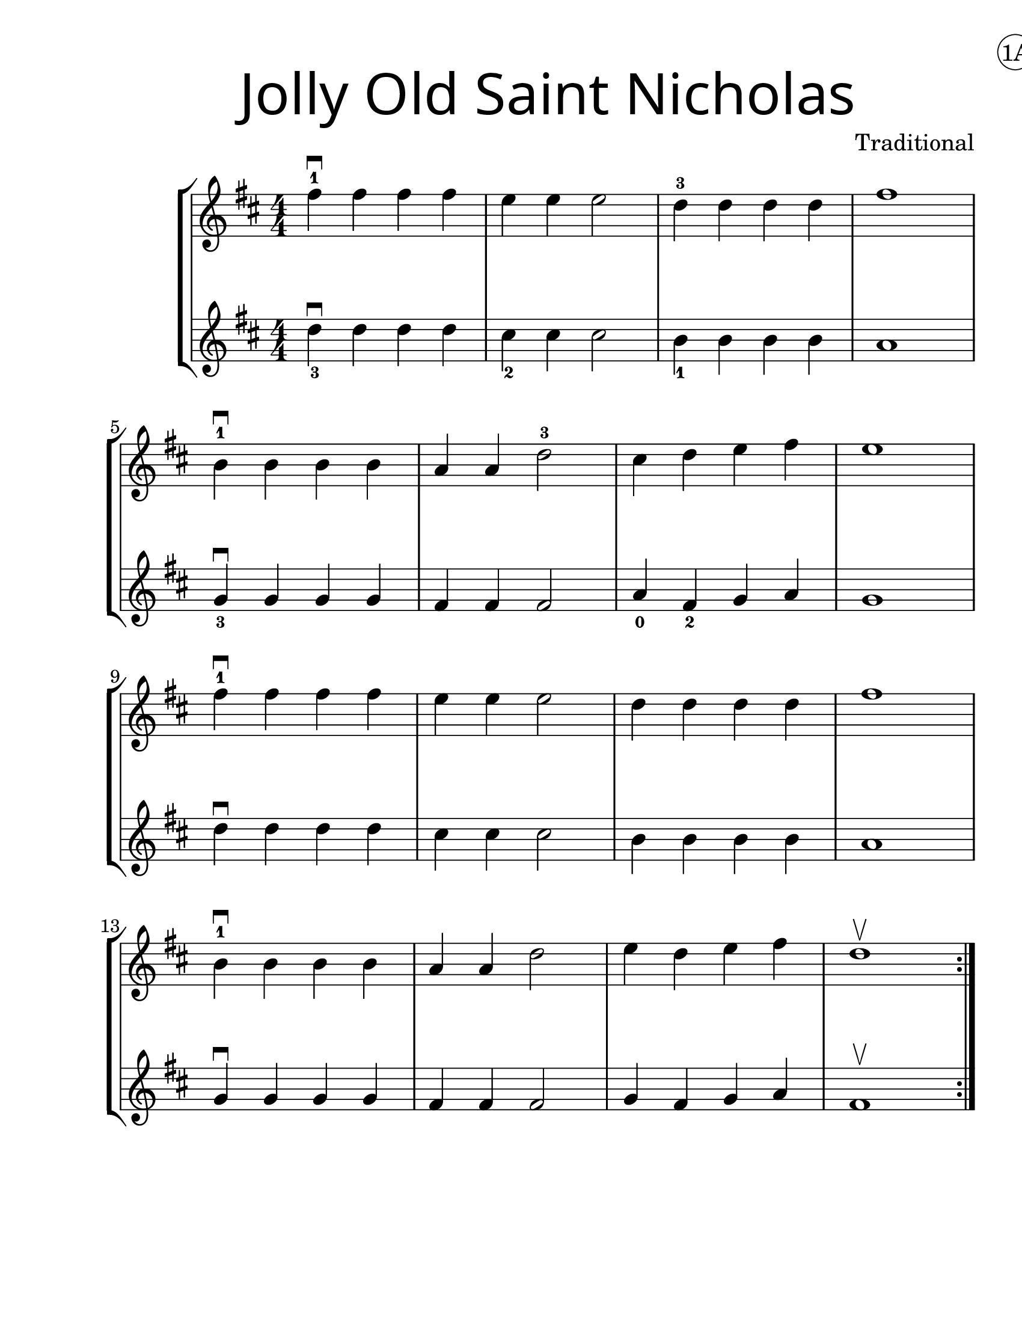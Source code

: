 \version "2.19.40"
\language "english"
\paper {
  #(set-paper-size "letter")
  left-margin = 1.0\in
}
#(set-global-staff-size 25)


first = \relative a' {
  \set Score.markFormatter = #format-mark-box-barnumbers
  \time 4/4
  \numericTimeSignature
  \key d \major

  \repeat volta 2 {
    fs'4-1\downbow fs fs fs |
    e e e2 |
    d4-3 d d d |
    fs1 |
    \break

    b,4-1\downbow b b b |
    a4 a d2-3 |
    cs4 d e4 fs |
    e1 |
    \break

    fs4-1\downbow fs fs fs |
    e e e2 |
    d4 d d d |
    fs1 |
    \break

    b,4-1\downbow b b b |
    a a d2 |
    e4 d e fs |
    d1\upbow
  }
}

second = \relative a' {
  \time 4/4
  \numericTimeSignature
  \key d \major

d4_3\downbow d d d |
cs_2 cs cs2 |
b4_1 b b b |
a1
\break

g4_3\downbow g g g |
fs fs fs2 |
a4_0 fs_2 g4 a |
g1
\break

d'4\downbow d d d |
cs4 cs cs2
b4 b b b |
a1
\break

g4\downbow g g g
fs fs fs2 |
g4 fs g a |
fs1\upbow
}

\bookpart {
  \header {
    dedication =  \markup { \huge \hspace #90 \circle "1A" }
    title = \markup {
      \override #'(font-name . "SantasSleighFull")
      \override #'(font-size . 8)
      { "Jolly Old Saint Nicholas" }
    }
    instrument = ""
    tagline = ""
    composer = "Traditional"
  }

  \score {
    \new StaffGroup <<
      \new Staff \with {
        \override VerticalAxisGroup.staff-staff-spacing = #'((basic-distance . 12))
      } {
        \first
      }
      \new Staff \with {
      } {
        \second
      }
    >>
  }
}

\bookpart {
  \header {
    title = \markup {
      \override #'(font-name . "SantasSleighFull")
      \override #'(font-size . 8)
      { "Jolly Old Saint Nicholas" }
    }
    dedication =  \markup { \huge \hspace #90 \circle "1B" }
    instrument = ""
    tagline = ""
    composer = "Traditional"
  }
  \score {
    \new Staff \with {
      \override VerticalAxisGroup.staff-staff-spacing = #'((basic-distance . 12))
    } {
      \first
    }
  }
  \markup {
    \hspace #2
    \column {
      \huge {
        \line { "In the hours dark and cold" }
        \line { "of the longest night," }
        \line { "there's a custom ages old" }
        \line { "bringing in the light." }
        \line { "\n" }
        \line { "Little candle, light our way" }
        \line { "as you brightly burn." }
        \line { "Keep the dark and cold at bay" }
        \line { "'til the sun's return." }
      }
    }
  }
}
